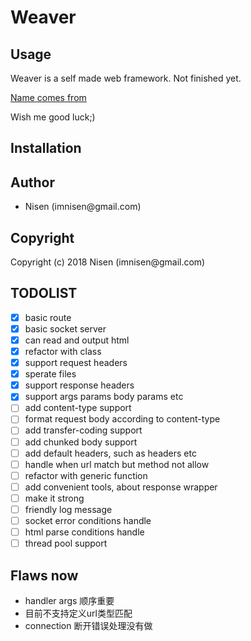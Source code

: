 #+OPTIONS: toc:nil

* Weaver

** Usage
Weaver is a self made web framework. Not finished yet. 

[[http://www.dota2.com/hero/weaver/][Name comes from]]

Wish me good luck;)

** Installation

** Author

+ Nisen (imnisen@gmail.com)

** Copyright

Copyright (c) 2018 Nisen (imnisen@gmail.com)

** TODOLIST
- [X] basic route
- [X] basic socket server
- [X] can read and output html
- [X] refactor with class
- [X] support request headers
- [X] sperate files
- [X] support response headers
- [X] support args params body params etc
- [ ] add content-type support
- [ ] format request body according to content-type
- [ ] add transfer-coding support
- [ ] add chunked body support
- [ ] add default headers, such as headers etc
- [ ] handle when url match but method not allow
- [ ] refactor with generic function
- [ ] add convenient tools, about response wrapper
- [ ] make it strong
- [ ] friendly log message
- [ ] socket error conditions handle
- [ ] html parse conditions handle
- [ ] thread pool support


** Flaws now
- handler args 顺序重要
- 目前不支持定义url类型匹配
- connection 断开错误处理没有做

